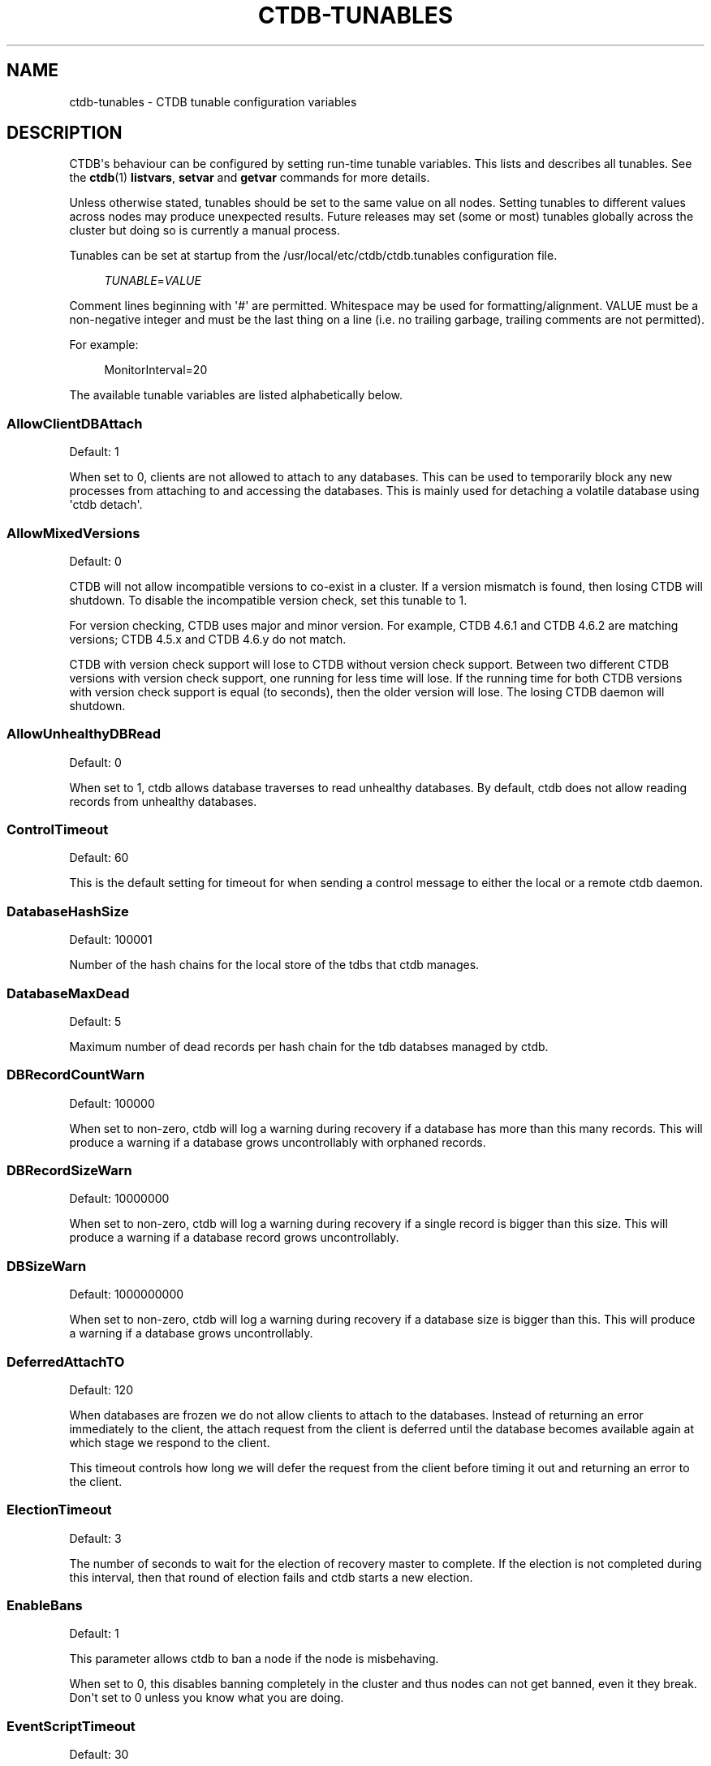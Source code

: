 '\" t
.\"     Title: ctdb-tunables
.\"    Author: 
.\" Generator: DocBook XSL Stylesheets v1.79.1 <http://docbook.sf.net/>
.\"      Date: 05/31/2023
.\"    Manual: CTDB - clustered TDB database
.\"    Source: ctdb
.\"  Language: English
.\"
.TH "CTDB\-TUNABLES" "7" "05/31/2023" "ctdb" "CTDB \- clustered TDB database"
.\" -----------------------------------------------------------------
.\" * Define some portability stuff
.\" -----------------------------------------------------------------
.\" ~~~~~~~~~~~~~~~~~~~~~~~~~~~~~~~~~~~~~~~~~~~~~~~~~~~~~~~~~~~~~~~~~
.\" http://bugs.debian.org/507673
.\" http://lists.gnu.org/archive/html/groff/2009-02/msg00013.html
.\" ~~~~~~~~~~~~~~~~~~~~~~~~~~~~~~~~~~~~~~~~~~~~~~~~~~~~~~~~~~~~~~~~~
.ie \n(.g .ds Aq \(aq
.el       .ds Aq '
.\" -----------------------------------------------------------------
.\" * set default formatting
.\" -----------------------------------------------------------------
.\" disable hyphenation
.nh
.\" disable justification (adjust text to left margin only)
.ad l
.\" -----------------------------------------------------------------
.\" * MAIN CONTENT STARTS HERE *
.\" -----------------------------------------------------------------
.SH "NAME"
ctdb-tunables \- CTDB tunable configuration variables
.SH "DESCRIPTION"
.PP
CTDB\*(Aqs behaviour can be configured by setting run\-time tunable variables\&. This lists and describes all tunables\&. See the
\fBctdb\fR(1)
\fBlistvars\fR,
\fBsetvar\fR
and
\fBgetvar\fR
commands for more details\&.
.PP
Unless otherwise stated, tunables should be set to the same value on all nodes\&. Setting tunables to different values across nodes may produce unexpected results\&. Future releases may set (some or most) tunables globally across the cluster but doing so is currently a manual process\&.
.PP
Tunables can be set at startup from the
/usr/local/etc/ctdb/ctdb\&.tunables
configuration file\&.
.sp
.if n \{\
.RS 4
.\}
.nf
\fITUNABLE\fR=\fIVALUE\fR
      
.fi
.if n \{\
.RE
.\}
.sp
Comment lines beginning with \*(Aq#\*(Aq are permitted\&. Whitespace may be used for formatting/alignment\&. VALUE must be a non\-negative integer and must be the last thing on a line (i\&.e\&. no trailing garbage, trailing comments are not permitted)\&.
.PP
For example:
.sp
.if n \{\
.RS 4
.\}
.nf
MonitorInterval=20
      
.fi
.if n \{\
.RE
.\}
.PP
The available tunable variables are listed alphabetically below\&.
.SS "AllowClientDBAttach"
.PP
Default: 1
.PP
When set to 0, clients are not allowed to attach to any databases\&. This can be used to temporarily block any new processes from attaching to and accessing the databases\&. This is mainly used for detaching a volatile database using \*(Aqctdb detach\*(Aq\&.
.SS "AllowMixedVersions"
.PP
Default: 0
.PP
CTDB will not allow incompatible versions to co\-exist in a cluster\&. If a version mismatch is found, then losing CTDB will shutdown\&. To disable the incompatible version check, set this tunable to 1\&.
.PP
For version checking, CTDB uses major and minor version\&. For example, CTDB 4\&.6\&.1 and CTDB 4\&.6\&.2 are matching versions; CTDB 4\&.5\&.x and CTDB 4\&.6\&.y do not match\&.
.PP
CTDB with version check support will lose to CTDB without version check support\&. Between two different CTDB versions with version check support, one running for less time will lose\&. If the running time for both CTDB versions with version check support is equal (to seconds), then the older version will lose\&. The losing CTDB daemon will shutdown\&.
.SS "AllowUnhealthyDBRead"
.PP
Default: 0
.PP
When set to 1, ctdb allows database traverses to read unhealthy databases\&. By default, ctdb does not allow reading records from unhealthy databases\&.
.SS "ControlTimeout"
.PP
Default: 60
.PP
This is the default setting for timeout for when sending a control message to either the local or a remote ctdb daemon\&.
.SS "DatabaseHashSize"
.PP
Default: 100001
.PP
Number of the hash chains for the local store of the tdbs that ctdb manages\&.
.SS "DatabaseMaxDead"
.PP
Default: 5
.PP
Maximum number of dead records per hash chain for the tdb databses managed by ctdb\&.
.SS "DBRecordCountWarn"
.PP
Default: 100000
.PP
When set to non\-zero, ctdb will log a warning during recovery if a database has more than this many records\&. This will produce a warning if a database grows uncontrollably with orphaned records\&.
.SS "DBRecordSizeWarn"
.PP
Default: 10000000
.PP
When set to non\-zero, ctdb will log a warning during recovery if a single record is bigger than this size\&. This will produce a warning if a database record grows uncontrollably\&.
.SS "DBSizeWarn"
.PP
Default: 1000000000
.PP
When set to non\-zero, ctdb will log a warning during recovery if a database size is bigger than this\&. This will produce a warning if a database grows uncontrollably\&.
.SS "DeferredAttachTO"
.PP
Default: 120
.PP
When databases are frozen we do not allow clients to attach to the databases\&. Instead of returning an error immediately to the client, the attach request from the client is deferred until the database becomes available again at which stage we respond to the client\&.
.PP
This timeout controls how long we will defer the request from the client before timing it out and returning an error to the client\&.
.SS "ElectionTimeout"
.PP
Default: 3
.PP
The number of seconds to wait for the election of recovery master to complete\&. If the election is not completed during this interval, then that round of election fails and ctdb starts a new election\&.
.SS "EnableBans"
.PP
Default: 1
.PP
This parameter allows ctdb to ban a node if the node is misbehaving\&.
.PP
When set to 0, this disables banning completely in the cluster and thus nodes can not get banned, even it they break\&. Don\*(Aqt set to 0 unless you know what you are doing\&.
.SS "EventScriptTimeout"
.PP
Default: 30
.PP
Maximum time in seconds to allow an event to run before timing out\&. This is the total time for all enabled scripts that are run for an event, not just a single event script\&.
.PP
Note that timeouts are ignored for some events ("takeip", "releaseip", "startrecovery", "recovered") and converted to success\&. The logic here is that the callers of these events implement their own additional timeout\&.
.SS "FetchCollapse"
.PP
Default: 1
.PP
This parameter is used to avoid multiple migration requests for the same record from a single node\&. All the record requests for the same record are queued up and processed when the record is migrated to the current node\&.
.PP
When many clients across many nodes try to access the same record at the same time this can lead to a fetch storm where the record becomes very active and bounces between nodes very fast\&. This leads to high CPU utilization of the ctdbd daemon, trying to bounce that record around very fast, and poor performance\&. This can improve performance and reduce CPU utilization for certain workloads\&.
.SS "HopcountMakeSticky"
.PP
Default: 50
.PP
For database(s) marked STICKY (using \*(Aqctdb setdbsticky\*(Aq), any record that is migrating so fast that hopcount exceeds this limit is marked as STICKY record for
\fIStickyDuration\fR
seconds\&. This means that after each migration the sticky record will be kept on the node
\fIStickyPindown\fRmilliseconds and prevented from being migrated off the node\&.
.PP
This will improve performance for certain workloads, such as locking\&.tdb if many clients are opening/closing the same file concurrently\&.
.SS "IPAllocAlgorithm"
.PP
Default: 2
.PP
Selects the algorithm that CTDB should use when doing public IP address allocation\&. Meaningful values are:
.PP
0
.RS 4
Deterministic IP address allocation\&.
.sp
This is a simple and fast option\&. However, it can cause unnecessary address movement during fail\-over because each address has a "home" node\&. Works badly when some nodes do not have any addresses defined\&. Should be used with care when addresses are defined across multiple networks\&.
.RE
.PP
1
.RS 4
Non\-deterministic IP address allocation\&.
.sp
This is a relatively fast option that attempts to do a minimise unnecessary address movements\&. Addresses do not have a "home" node\&. Rebalancing is limited but it usually adequate\&. Works badly when addresses are defined across multiple networks\&.
.RE
.PP
2
.RS 4
LCP2 IP address allocation\&.
.sp
Uses a heuristic to assign addresses defined across multiple networks, usually balancing addresses on each network evenly across nodes\&. Addresses do not have a "home" node\&. Minimises unnecessary address movements\&. The algorithm is complex, so is slower than other choices for a large number of addresses\&. However, it can calculate an optimal assignment of 900 addresses in under 10 seconds on modern hardware\&.
.RE
.PP
If the specified value is not one of these then the default will be used\&.
.SS "KeepaliveInterval"
.PP
Default: 5
.PP
How often in seconds should the nodes send keep\-alive packets to each other\&.
.SS "KeepaliveLimit"
.PP
Default: 5
.PP
After how many keepalive intervals without any traffic should a node wait until marking the peer as DISCONNECTED\&.
.PP
If a node has hung, it can take
\fIKeepaliveInterval\fR
* (\fIKeepaliveLimit\fR
+ 1) seconds before ctdb determines that the node is DISCONNECTED and performs a recovery\&. This limit should not be set too high to enable early detection and avoid any application timeouts (e\&.g\&. SMB1) to kick in before the fail over is completed\&.
.SS "LockProcessesPerDB"
.PP
Default: 200
.PP
This is the maximum number of lock helper processes ctdb will create for obtaining record locks\&. When ctdb cannot get a record lock without blocking, it creates a helper process that waits for the lock to be obtained\&.
.SS "LogLatencyMs"
.PP
Default: 0
.PP
When set to non\-zero, ctdb will log if certains operations take longer than this value, in milliseconds, to complete\&. These operations include "process a record request from client", "take a record or database lock", "update a persistent database record" and "vacuum a database"\&.
.SS "MaxQueueDropMsg"
.PP
Default: 1000000
.PP
This is the maximum number of messages to be queued up for a client before ctdb will treat the client as hung and will terminate the client connection\&.
.SS "MonitorInterval"
.PP
Default: 15
.PP
How often should ctdb run the \*(Aqmonitor\*(Aq event in seconds to check for a node\*(Aqs health\&.
.SS "MonitorTimeoutCount"
.PP
Default: 20
.PP
How many \*(Aqmonitor\*(Aq events in a row need to timeout before a node is flagged as UNHEALTHY\&. This setting is useful if scripts can not be written so that they do not hang for benign reasons\&.
.SS "NoIPFailback"
.PP
Default: 0
.PP
When set to 1, ctdb will not perform failback of IP addresses when a node becomes healthy\&. When a node becomes UNHEALTHY, ctdb WILL perform failover of public IP addresses, but when the node becomes HEALTHY again, ctdb will not fail the addresses back\&.
.PP
Use with caution! Normally when a node becomes available to the cluster ctdb will try to reassign public IP addresses onto the new node as a way to distribute the workload evenly across the clusternode\&. Ctdb tries to make sure that all running nodes have approximately the same number of public addresses it hosts\&.
.PP
When you enable this tunable, ctdb will no longer attempt to rebalance the cluster by failing IP addresses back to the new nodes\&. An unbalanced cluster will therefore remain unbalanced until there is manual intervention from the administrator\&. When this parameter is set, you can manually fail public IP addresses over to the new node(s) using the \*(Aqctdb moveip\*(Aq command\&.
.SS "NoIPTakeover"
.PP
Default: 0
.PP
When set to 1, ctdb will not allow IP addresses to be failed over to other nodes\&. Any IP addresses already hosted on healthy nodes will remain\&. Any IP addresses hosted on unhealthy nodes will be released by unhealthy nodes and will become un\-hosted\&.
.SS "PullDBPreallocation"
.PP
Default: 10*1024*1024
.PP
This is the size of a record buffer to pre\-allocate for sending reply to PULLDB control\&. Usually record buffer starts with size of the first record and gets reallocated every time a new record is added to the record buffer\&. For a large number of records, this can be very inefficient to grow the record buffer one record at a time\&.
.SS "QueueBufferSize"
.PP
Default: 1024
.PP
This is the maximum amount of data (in bytes) ctdb will read from a socket at a time\&.
.PP
For a busy setup, if ctdb is not able to process the TCP sockets fast enough (large amount of data in Recv\-Q for tcp sockets), then this tunable value should be increased\&. However, large values can keep ctdb busy processing packets and prevent ctdb from handling other events\&.
.SS "RecBufferSizeLimit"
.PP
Default: 1000000
.PP
This is the limit on the size of the record buffer to be sent in various controls\&. This limit is used by new controls used for recovery and controls used in vacuuming\&.
.SS "RecdFailCount"
.PP
Default: 10
.PP
If the recovery daemon has failed to ping the main daemon for this many consecutive intervals, the main daemon will consider the recovery daemon as hung and will try to restart it to recover\&.
.SS "RecdPingTimeout"
.PP
Default: 60
.PP
If the main daemon has not heard a "ping" from the recovery daemon for this many seconds, the main daemon will log a message that the recovery daemon is potentially hung\&. This also increments a counter which is checked against
\fIRecdFailCount\fR
for detection of hung recovery daemon\&.
.SS "RecLockLatencyMs"
.PP
Default: 1000
.PP
When using a reclock file for split brain prevention, if set to non\-zero this tunable will make the recovery daemon log a message if the fcntl() call to lock/testlock the recovery file takes longer than this number of milliseconds\&.
.SS "RecoverInterval"
.PP
Default: 1
.PP
How frequently in seconds should the recovery daemon perform the consistency checks to determine if it should perform a recovery\&.
.SS "RecoverTimeout"
.PP
Default: 120
.PP
This is the default setting for timeouts for controls when sent from the recovery daemon\&. We allow longer control timeouts from the recovery daemon than from normal use since the recovery daemon often use controls that can take a lot longer than normal controls\&.
.SS "RecoveryBanPeriod"
.PP
Default: 300
.PP
The duration in seconds for which a node is banned if the node fails during recovery\&. After this time has elapsed the node will automatically get unbanned and will attempt to rejoin the cluster\&.
.PP
A node usually gets banned due to real problems with the node\&. Don\*(Aqt set this value too small\&. Otherwise, a problematic node will try to re\-join cluster too soon causing unnecessary recoveries\&.
.SS "RecoveryDropAllIPs"
.PP
Default: 120
.PP
If a node is stuck in recovery, or stopped, or banned, for this many seconds, then ctdb will release all public addresses on that node\&.
.SS "RecoveryGracePeriod"
.PP
Default: 120
.PP
During recoveries, if a node has not caused recovery failures during the last grace period in seconds, any records of transgressions that the node has caused recovery failures will be forgiven\&. This resets the ban\-counter back to zero for that node\&.
.SS "RepackLimit"
.PP
Default: 10000
.PP
During vacuuming, if the number of freelist records are more than
\fIRepackLimit\fR, then the database is repacked to get rid of the freelist records to avoid fragmentation\&.
.SS "RerecoveryTimeout"
.PP
Default: 10
.PP
Once a recovery has completed, no additional recoveries are permitted until this timeout in seconds has expired\&.
.SS "SeqnumInterval"
.PP
Default: 1000
.PP
Some databases have seqnum tracking enabled, so that samba will be able to detect asynchronously when there has been updates to the database\&. Every time a database is updated its sequence number is increased\&.
.PP
This tunable is used to specify in milliseconds how frequently ctdb will send out updates to remote nodes to inform them that the sequence number is increased\&.
.SS "StatHistoryInterval"
.PP
Default: 1
.PP
Granularity of the statistics collected in the statistics history\&. This is reported by \*(Aqctdb stats\*(Aq command\&.
.SS "StickyDuration"
.PP
Default: 600
.PP
Once a record has been marked STICKY, this is the duration in seconds, the record will be flagged as a STICKY record\&.
.SS "StickyPindown"
.PP
Default: 200
.PP
Once a STICKY record has been migrated onto a node, it will be pinned down on that node for this number of milliseconds\&. Any request from other nodes to migrate the record off the node will be deferred\&.
.SS "TakeoverTimeout"
.PP
Default: 9
.PP
This is the duration in seconds in which ctdb tries to complete IP failover\&.
.SS "TickleUpdateInterval"
.PP
Default: 20
.PP
Every
\fITickleUpdateInterval\fR
seconds, ctdb synchronizes the client connection information across nodes\&.
.SS "TraverseTimeout"
.PP
Default: 20
.PP
This is the duration in seconds for which a database traverse is allowed to run\&. If the traverse does not complete during this interval, ctdb will abort the traverse\&.
.SS "VacuumFastPathCount"
.PP
Default: 60
.PP
During a vacuuming run, ctdb usually processes only the records marked for deletion also called the fast path vacuuming\&. After finishing
\fIVacuumFastPathCount\fR
number of fast path vacuuming runs, ctdb will trigger a scan of complete database for any empty records that need to be deleted\&.
.SS "VacuumInterval"
.PP
Default: 10
.PP
Periodic interval in seconds when vacuuming is triggered for volatile databases\&.
.SS "VacuumMaxRunTime"
.PP
Default: 120
.PP
The maximum time in seconds for which the vacuuming process is allowed to run\&. If vacuuming process takes longer than this value, then the vacuuming process is terminated\&.
.SS "VerboseMemoryNames"
.PP
Default: 0
.PP
When set to non\-zero, ctdb assigns verbose names for some of the talloc allocated memory objects\&. These names are visible in the talloc memory report generated by \*(Aqctdb dumpmemory\*(Aq\&.
.SH "FILES>"
.RS 4
/usr/local/etc/ctdb/ctdb\&.tunables
.RE
.SH "SEE ALSO"
.PP
\fBctdb\fR(1),
\fBctdbd\fR(1),
\fBctdb.conf\fR(5),
\fBctdb\fR(7),
\m[blue]\fB\%http://ctdb.samba.org/\fR\m[]
.SH "AUTHOR"
.br
.PP
This documentation was written by Ronnie Sahlberg, Amitay Isaacs, Martin Schwenke
.SH "COPYRIGHT"
.br
Copyright \(co 2007 Andrew Tridgell, Ronnie Sahlberg
.br
.PP
This program is free software; you can redistribute it and/or modify it under the terms of the GNU General Public License as published by the Free Software Foundation; either version 3 of the License, or (at your option) any later version\&.
.PP
This program is distributed in the hope that it will be useful, but WITHOUT ANY WARRANTY; without even the implied warranty of MERCHANTABILITY or FITNESS FOR A PARTICULAR PURPOSE\&. See the GNU General Public License for more details\&.
.PP
You should have received a copy of the GNU General Public License along with this program; if not, see
\m[blue]\fB\%http://www.gnu.org/licenses\fR\m[]\&.
.sp
